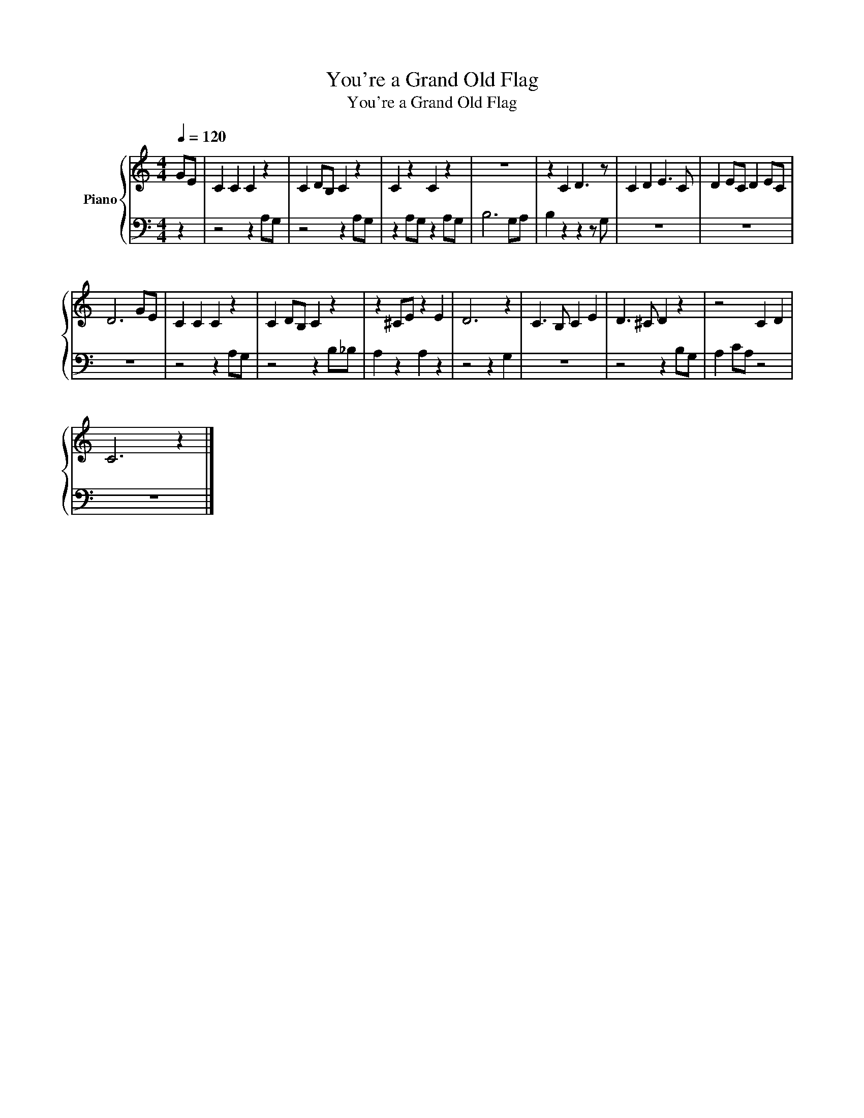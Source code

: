 X:1
T:You're a Grand Old Flag
T:You're a Grand Old Flag
%%score { 1 | 2 }
L:1/8
Q:1/4=120
M:4/4
K:C
V:1 treble nm="Piano"
V:2 bass 
V:1
 GE | C2 C2 C2 z2 | C2 DB, C2 z2 | C2 z2 C2 z2 | z8 | z2 C2 D3 z | C2 D2 E3 C | D2 EC D2 EC | %8
 D6 GE | C2 C2 C2 z2 | C2 DB, C2 z2 | z2 ^CE z2 E2 | D6 z2 | C3 B, C2 E2 | D3 ^C D2 z2 | z4 C2 D2 | %16
 C6 z2 |] %17
V:2
 z2 | z4 z2 A,G, | z4 z2 A,G, | z2 A,G, z2 A,G, | B,6 G,A, | B,2 z2 z2 z G, | z8 | z8 | z8 | %9
 z4 z2 A,G, | z4 z2 B,_B, | A,2 z2 A,2 z2 | z4 z2 G,2 | z8 | z4 z2 B,G, | A,2 CA, z4 | z8 |] %17


